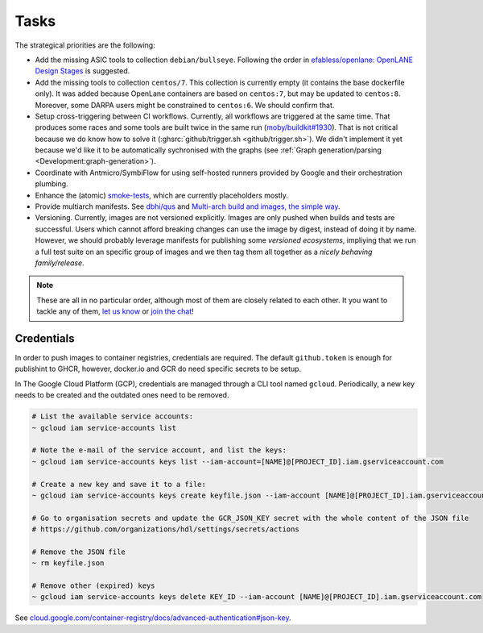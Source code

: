.. _Development:tasks:

Tasks
#####

The strategical priorities are the following:

* Add the missing ASIC tools to collection ``debian/bullseye``.
  Following the order in `efabless/openlane: OpenLANE Design Stages <https://github.com/efabless/openlane#openlane-design-stages>`__
  is suggested.

* Add the missing tools to collection ``centos/7``.
  This collection is currently empty (it contains the base dockerfile only).
  It was added because OpenLane containers are based on ``centos:7``, but may be updated to ``centos:8``.
  Moreover, some DARPA users might be constrained to ``centos:6``.
  We should confirm that.

* Setup cross-triggering between CI workflows.
  Currently, all workflows are triggered at the same time.
  That produces some races and some tools are built twice in the same run (`moby/buildkit#1930 <https://github.com/moby/buildkit/issues/1930>`__).
  That is not critical because we do know how to solve it (:ghsrc:`github/trigger.sh <github/trigger.sh>`).
  We didn't implement it yet because we'd like it to be automatically sychronised with the graphs (see :ref:`Graph generation/parsing <Development:graph-generation>`).

* Coordinate with Antmicro/SymbiFlow for using self-hosted runners provided by Google and their orchestration plumbing.

* Enhance the (atomic) `smoke-tests <https://github.com/hdl/smoke-tests>`__, which are currently placeholders mostly.

* Provide multiarch manifests.
  See `dbhi/qus <https://github.com/dbhi/qus>`__ and `Multi-arch build and images, the simple way
  <https://www.docker.com/blog/multi-arch-build-and-images-the-simple-way/>`__.

* Versioning.
  Currently, images are not versioned explicitly.
  Images are only pushed when builds and tests are successful.
  Users which cannot afford breaking changes can use the image by digest, instead of doing it by name.
  However, we should probably leverage manifests for publishing some *versioned ecosystems*, impliying that we run a
  full test suite on an specific group of images and we then tag them all together as a *nicely behaving family/release*.

.. NOTE::
   These are all in no particular order, although most of them are closely related to each other.
   It you want to tackle any of them, `let us know <https://github.com/hdl/containers/issues/new>`__ or `join the chat <https://gitter.im/hdl/community>`__!


.. _Development:credentials:

Credentials
===========

In order to push images to container registries, credentials are required.
The default ``github.token`` is enough for publishint to GHCR, however, docker.io and GCR do need specific secrets to be
setup.

In The Google Cloud Platform (GCP), credentials are managed through a CLI tool named ``gcloud``.
Periodically, a new key needs to be created and the outdated ones need to be removed.

.. code-block:: shell

   # List the available service accounts:
   ~ gcloud iam service-accounts list

   # Note the e-mail of the service account, and list the keys:
   ~ gcloud iam service-accounts keys list --iam-account=[NAME]@[PROJECT_ID].iam.gserviceaccount.com

   # Create a new key and save it to a file:
   ~ gcloud iam service-accounts keys create keyfile.json --iam-account [NAME]@[PROJECT_ID].iam.gserviceaccount.com

   # Go to organisation secrets and update the GCR_JSON_KEY secret with the whole content of the JSON file
   # https://github.com/organizations/hdl/settings/secrets/actions

   # Remove the JSON file
   ~ rm keyfile.json

   # Remove other (expired) keys
   ~ gcloud iam service-accounts keys delete KEY_ID --iam-account [NAME]@[PROJECT_ID].iam.gserviceaccount.com

See `cloud.google.com/container-registry/docs/advanced-authentication#json-key <https://cloud.google.com/container-registry/docs/advanced-authentication#json-key>`__.
